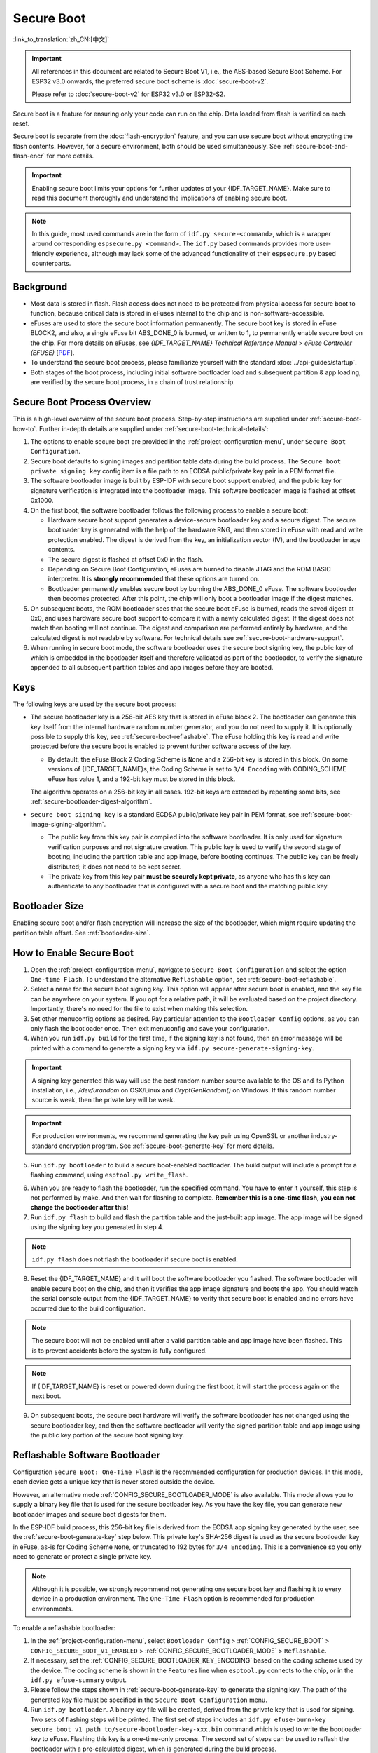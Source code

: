 Secure Boot
===========

:link_to_translation:`zh_CN:[中文]`

.. important::

    All references in this document are related to Secure Boot V1, i.e., the AES-based Secure Boot Scheme. For ESP32 v3.0 onwards, the preferred secure boot scheme is :doc:`secure-boot-v2`.

    Please refer to :doc:`secure-boot-v2` for ESP32 v3.0 or ESP32-S2.

Secure boot is a feature for ensuring only your code can run on the chip. Data loaded from flash is verified on each reset.

Secure boot is separate from the :doc:`flash-encryption` feature, and you can use secure boot without encrypting the flash contents. However, for a secure environment, both should be used simultaneously. See :ref:`secure-boot-and-flash-encr` for more details.

.. important::

    Enabling secure boot limits your options for further updates of your {IDF_TARGET_NAME}. Make sure to read this document thoroughly and understand the implications of enabling secure boot.

.. note::

    In this guide, most used commands are in the form of ``idf.py secure-<command>``, which is a wrapper around corresponding ``espsecure.py <command>``. The ``idf.py`` based commands provides more user-friendly experience, although may lack some of the advanced functionality of their ``espsecure.py`` based counterparts.

Background
----------

- Most data is stored in flash. Flash access does not need to be protected from physical access for secure boot to function, because critical data is stored in eFuses internal to the chip and is non-software-accessible.

- eFuses are used to store the secure boot information permanently. The secure boot key is stored in eFuse BLOCK2, and also, a single eFuse bit ABS_DONE_0 is burned, or written to 1, to permanently enable secure boot on the chip. For more details on eFuses, see *{IDF_TARGET_NAME} Technical Reference Manual* > *eFuse Controller (EFUSE)* [`PDF <{IDF_TARGET_TRM_EN_URL}#efuse>`__].

- To understand the secure boot process, please familiarize yourself with the standard :doc:`../api-guides/startup`.

- Both stages of the boot process, including initial software bootloader load and subsequent partition & app loading, are verified by the secure boot process, in a chain of trust relationship.


Secure Boot Process Overview
----------------------------

This is a high-level overview of the secure boot process. Step-by-step instructions are supplied under :ref:`secure-boot-how-to`. Further in-depth details are supplied under :ref:`secure-boot-technical-details`:

1. The options to enable secure boot are provided in the :ref:`project-configuration-menu`, under ``Secure Boot Configuration``.

2. Secure boot defaults to signing images and partition table data during the build process. The ``Secure boot private signing key`` config item is a file path to an ECDSA public/private key pair in a PEM format file.

3. The software bootloader image is built by ESP-IDF with secure boot support enabled, and the public key for signature verification is integrated into the bootloader image. This software bootloader image is flashed at offset 0x1000.

4. On the first boot, the software bootloader follows the following process to enable a secure boot:

   - Hardware secure boot support generates a device-secure bootloader key and a secure digest. The secure bootloader key is generated with the help of the hardware RNG, and then stored in eFuse with read and write protection enabled. The digest is derived from the key, an initialization vector (IV), and the bootloader image contents.
   - The secure digest is flashed at offset 0x0 in the flash.
   - Depending on Secure Boot Configuration, eFuses are burned to disable JTAG and the ROM BASIC interpreter. It is **strongly recommended** that these options are turned on.
   - Bootloader permanently enables secure boot by burning the ABS_DONE_0 eFuse. The software bootloader then becomes protected. After this point, the chip will only boot a bootloader image if the digest matches.

5. On subsequent boots, the ROM bootloader sees that the secure boot eFuse is burned, reads the saved digest at 0x0, and uses hardware secure boot support to compare it with a newly calculated digest. If the digest does not match then booting will not continue. The digest and comparison are performed entirely by hardware, and the calculated digest is not readable by software. For technical details see :ref:`secure-boot-hardware-support`.

6. When running in secure boot mode, the software bootloader uses the secure boot signing key, the public key of which is embedded in the bootloader itself and therefore validated as part of the bootloader, to verify the signature appended to all subsequent partition tables and app images before they are booted.


Keys
----

The following keys are used by the secure boot process:

- The secure bootloader key is a 256-bit AES key that is stored in eFuse block 2. The bootloader can generate this key itself from the internal hardware random number generator, and you do not need to supply it. It is optionally possible to supply this key, see :ref:`secure-boot-reflashable`. The eFuse holding this key is read and write protected before the secure boot is enabled to prevent further software access of the key.

  - By default, the eFuse Block 2 Coding Scheme is ``None`` and a 256-bit key is stored in this block. On some versions of {IDF_TARGET_NAME}s, the Coding Scheme is set to ``3/4 Encoding`` with CODING_SCHEME eFuse has value 1, and a 192-bit key must be stored in this block.

  .. only:: esp32

    For more details, see *{IDF_TARGET_NAME} Technical Reference Manual* > *eFuse Controller (EFUSE)* > *System Parameter coding_scheme* [`PDF <{IDF_TARGET_TRM_EN_URL}#efuse>`__].

  The algorithm operates on a 256-bit key in all cases. 192-bit keys are extended by repeating some bits, see :ref:`secure-bootloader-digest-algorithm`.

- ``secure boot signing key`` is a standard ECDSA public/private key pair in PEM format, see :ref:`secure-boot-image-signing-algorithm`.

  - The public key from this key pair is compiled into the software bootloader. It is only used for signature verification purposes and not signature creation. This public key is used to verify the second stage of booting, including the partition table and app image, before booting continues. The public key can be freely distributed; it does not need to be kept secret.

  - The private key from this key pair **must be securely kept private**, as anyone who has this key can authenticate to any bootloader that is configured with a secure boot and the matching public key.


Bootloader Size
---------------

Enabling secure boot and/or flash encryption will increase the size of the bootloader, which might require updating the partition table offset. See :ref:`bootloader-size`.


.. _secure-boot-how-to:

How to Enable Secure Boot
-------------------------

1. Open the :ref:`project-configuration-menu`, navigate to ``Secure Boot Configuration`` and select the option ``One-time Flash``. To understand the alternative ``Reflashable`` option, see :ref:`secure-boot-reflashable`.

2. Select a name for the secure boot signing key. This option will appear after secure boot is enabled, and the key file can be anywhere on your system. If you opt for a relative path, it will be evaluated based on the project directory. Importantly, there's no need for the file to exist when making this selection.

3. Set other menuconfig options as desired. Pay particular attention to the ``Bootloader Config`` options, as you can only flash the bootloader once. Then exit menuconfig and save your configuration.

4. When you run ``idf.py build`` for the first time, if the signing key is not found, then an error message will be printed with a command to generate a signing key via ``idf.py secure-generate-signing-key``.

.. important::

   A signing key generated this way will use the best random number source available to the OS and its Python installation, i.e., `/dev/urandom` on OSX/Linux and `CryptGenRandom()` on Windows. If this random number source is weak, then the private key will be weak.

.. important::

   For production environments, we recommend generating the key pair using OpenSSL or another industry-standard encryption program. See :ref:`secure-boot-generate-key` for more details.

5. Run ``idf.py bootloader`` to build a secure boot-enabled bootloader. The build output will include a prompt for a flashing command, using ``esptool.py write_flash``.

.. _secure-boot-resume-normal-flashing:

6. When you are ready to flash the bootloader, run the specified command. You have to enter it yourself, this step is not performed by make. And then wait for flashing to complete. **Remember this is a one-time flash, you can not change the bootloader after this!**

7. Run ``idf.py flash`` to build and flash the partition table and the just-built app image. The app image will be signed using the signing key you generated in step 4.

.. note::

  ``idf.py flash`` does not flash the bootloader if secure boot is enabled.

8. Reset the {IDF_TARGET_NAME} and it will boot the software bootloader you flashed. The software bootloader will enable secure boot on the chip, and then it verifies the app image signature and boots the app. You should watch the serial console output from the {IDF_TARGET_NAME} to verify that secure boot is enabled and no errors have occurred due to the build configuration.

.. note::

  The secure boot will not be enabled until after a valid partition table and app image have been flashed. This is to prevent accidents before the system is fully configured.

.. note::

  If {IDF_TARGET_NAME} is reset or powered down during the first boot, it will start the process again on the next boot.

9. On subsequent boots, the secure boot hardware will verify the software bootloader has not changed using the secure bootloader key, and then the software bootloader will verify the signed partition table and app image using the public key portion of the secure boot signing key.


.. _secure-boot-reflashable:

Reflashable Software Bootloader
-------------------------------

Configuration ``Secure Boot: One-Time Flash`` is the recommended configuration for production devices. In this mode, each device gets a unique key that is never stored outside the device.

However, an alternative mode :ref:`CONFIG_SECURE_BOOTLOADER_MODE` is also available. This mode allows you to supply a binary key file that is used for the secure bootloader key. As you have the key file, you can generate new bootloader images and secure boot digests for them.

In the ESP-IDF build process, this 256-bit key file is derived from the ECDSA app signing key generated by the user, see the :ref:`secure-boot-generate-key` step below. This private key's SHA-256 digest is used as the secure bootloader key in eFuse, as-is for Coding Scheme ``None``, or truncated to 192 bytes for ``3/4 Encoding``. This is a convenience so you only need to generate or protect a single private key.

.. note::

  Although it is possible, we strongly recommend not generating one secure boot key and flashing it to every device in a production environment. The ``One-Time Flash`` option is recommended for production environments.

To enable a reflashable bootloader:

1. In the :ref:`project-configuration-menu`, select ``Bootloader Config`` > :ref:`CONFIG_SECURE_BOOT` > ``CONFIG_SECURE_BOOT_V1_ENABLED`` > :ref:`CONFIG_SECURE_BOOTLOADER_MODE` > ``Reflashable``.

2. If necessary, set the :ref:`CONFIG_SECURE_BOOTLOADER_KEY_ENCODING` based on the coding scheme used by the device. The coding scheme is shown in the ``Features`` line when ``esptool.py`` connects to the chip, or in the ``idf.py efuse-summary`` output.

3. Please follow the steps shown in :ref:`secure-boot-generate-key` to generate the signing key. The path of the generated key file must be specified in the ``Secure Boot Configuration`` menu.

4. Run ``idf.py bootloader``. A binary key file will be created, derived from the private key that is used for signing. Two sets of flashing steps will be printed. The first set of steps includes an ``idf.py efuse-burn-key secure_boot_v1 path_to/secure-bootloader-key-xxx.bin`` command which is used to write the bootloader key to eFuse. Flashing this key is a one-time-only process. The second set of steps can be used to reflash the bootloader with a pre-calculated digest, which is generated during the build process.

5. Resume from :ref:`Step 6 of the one-time flashing process <secure-boot-resume-normal-flashing>`, to flash the bootloader and enable secure boot. Watch the console log output closely to ensure there were no errors in the secure boot configuration.


.. _secure-boot-generate-key:

Generating Secure Boot Signing Key
----------------------------------

The build system will prompt you with a command to generate a new signing key via ``idf.py secure-generate-signing-key``. This uses the python-ecdsa library, which in turn uses Python's ``os.urandom()`` as a random number source.

The strength of the signing key is proportional to the random number source of the system, and the correctness of the algorithm used. For production devices, we recommend generating signing keys from a system with a quality entropy source and using the best available EC key generation utilities.

For example, to generate a signing key using the OpenSSL command line:

.. code-block::

  openssl ecparam -name prime256v1 -genkey -noout -out my_secure_boot_signing_key.pem

Remember that the strength of the secure boot system depends on keeping the signing key private.


.. _remote-sign-image:

Remote Signing of Images
------------------------

For production builds, it can be good practice to use a remote signing server rather than have the signing key on the build machine, which is the default ESP-IDF secure boot configuration. The ``espsecure.py`` command line program can be used to sign app images & partition table data for secure boot, on a remote system.

To use remote signing, disable the option ``Sign binaries during build``. The private signing key does not need to be present on the build system. However, the public signature verification key is required because it is compiled into the bootloader, and can be used to verify image signatures during OTA updates.

To extract the public key from the private key:

.. code-block::

  espsecure.py extract_public_key --keyfile PRIVATE_SIGNING_KEY PUBLIC_VERIFICATION_KEY

The path to the public signature verification key needs to be specified in the menuconfig under ``Secure boot public signature verification key`` in order to build the secure bootloader.

After the app image and partition table are built, the build system will print signing steps using ``idf.py``:

.. code-block::

  idf.py secure-sign-data --version 1 --keyfile PRIVATE_SIGNING_KEY BINARY_FILE

The above command appends the image signature to the existing binary. You can use the `--output` argument to write the signed binary to a separate file:

.. code-block::

  idf.py secure-sign-data --version 1 --keyfile PRIVATE_SIGNING_KEY --output SIGNED_BINARY_FILE BINARY_FILE


Secure Boot Best Practices
--------------------------

* Generate the signing key on a system with a quality source of entropy.
* Keep the signing key private at all times. A leak of this key will compromise the secure boot system.
* Do not allow any third party to observe any aspects of the key generation or signing process using ``espsecure.py`` or ``idf.py secure-`` subcommands. Both processes are vulnerable to timing or other side-channel attacks.
* Enable all secure boot options in Secure Boot Configuration. These include flash encryption, disabling of JTAG, disabling BASIC ROM interpreter, and disabling the UART bootloader encrypted flash access.
* Use secure boot in combination with :doc:`flash-encryption` to prevent local readout of the flash contents.


.. _secure-boot-technical-details:

Technical Details
-----------------

The following sections contain low-level reference descriptions of various secure boot elements:


.. _secure-boot-hardware-support:

Secure Boot Hardware Support
~~~~~~~~~~~~~~~~~~~~~~~~~~~~

The first stage of secure boot verification, i.e., checking the software bootloader, is done via hardware. The {IDF_TARGET_NAME}'s secure boot support hardware can perform three basic operations:

1. Generate a random sequence of bytes from a hardware random number generator.

2. Generate a digest from data, usually the bootloader image from flash, using a key stored in eFuse block 2. The key in eFuse can and should be read/write protected, which prevents software access. For full details of this algorithm see `Secure Bootloader Digest Algorithm`_. The digest can only be read back by software if eFuse ABS_DONE_0 is **not** burned, i.e., still 0.

3. Generate a digest from data, usually the bootloader image from flash, using the same algorithm as step 2 and compare it to a pre-calculated digest supplied in a buffer, usually read from flash offset 0x0. The hardware returns a true/false comparison without making the digest available to the software. This function is available even when eFuse ABS_DONE_0 is burned.


.. _secure-bootloader-digest-algorithm:

Secure Bootloader Digest Algorithm
~~~~~~~~~~~~~~~~~~~~~~~~~~~~~~~~~~

Starting with an "image" of binary data as input, this algorithm generates a digest as output. The digest is sometimes referred to as an "abstract" in hardware documentation.

For a Python version of this algorithm, see the ``espsecure.py`` tool in the :component:`/esptool_py` directory. Specifically, the ``digest_secure_bootloader`` command.

Items marked with (^) are to fulfill hardware restrictions, as opposed to cryptographic restrictions.

1. Read the AES key from eFuse block 2, in reversed byte order. If the Coding Scheme is set to ``3/4 Encoding``, extend the 192-bit key to 256 bits using the same algorithm described in :ref:`flash-encryption-algorithm`.
2. Prefix the image with a 128-byte randomly generated IV.
3. If the image length is not modulo 128, pad the image to a 128-byte boundary with 0xFF. (^)
4. For each 16-byte plaintext block of the input image:

   - Reverse the byte order of the plaintext input block. (^)
   - Apply AES256 in ECB mode to the plaintext block.
   - Reverse the byte order of the ciphertext output block. (^)
   - Append to the overall ciphertext output.

5. Byte-swap each 4-byte word of the ciphertext. (^)
6. Calculate SHA-512 of the ciphertext.
7. Byte-swap each 4-byte word of the above-calculated digest. (^)

Output digest is 192 bytes of data: the 128-byte IV, followed by the 64-byte SHA-512 digest.


.. _secure-boot-image-signing-algorithm:

Image Signing Algorithm
~~~~~~~~~~~~~~~~~~~~~~~

Deterministic ECDSA as specified by `RFC 6979 <https://tools.ietf.org/html/rfc6979>`_.

- Curve is NIST256p. OpenSSL calls this curve prime256v1, and it is also sometimes called secp256r1.
- The hash function is SHA256.
- The key format used for storage is PEM.

  - In the bootloader, the public key for signature verification is flashed as 64 raw bytes.

- Image signature is 68 bytes: a 4-byte version word (currently zero), followed by 64 bytes of signature data. These 68 bytes are appended to an app image or partition table data.


Manual Commands
~~~~~~~~~~~~~~~

Secure boot is integrated into the ESP-IDF build system, so ``idf.py build`` will automatically sign an app image if secure boot is enabled. ``idf.py bootloader`` will produce a bootloader digest if menuconfig is configured for it.

However, it is possible to use the ``idf.py secure-`` subcommands to make standalone signatures and digests.

To sign a binary image:

.. code-block::

  idf.py secure-sign-data --version 1 --keyfile ./my_signing_key.pem --output ./image_signed.bin image-unsigned.bin

The keyfile is the PEM file containing an ECDSA private signing key.

To generate a bootloader digest:

.. code-block::

  idf.py secure-digest-secure-bootloader --keyfile ./securebootkey.bin --output ./bootloader-digest.bin bootloader/bootloader.bin

The keyfile is the 32-byte raw secure boot key for the device.

The output of the ``idf.py secure-digest-secure-bootloader`` command is a single file that contains both the digest and the bootloader appended to it. To flash the combined digest plus bootloader to the device:

.. code-block::

  esptool.py write_flash 0x0 bootloader-digest.bin


.. _secure-boot-and-flash-encr:

Secure Boot & Flash Encryption
------------------------------

If secure boot is used without :doc:`flash-encryption`, it is possible to launch a ``time-of-check to time-of-use`` attack, where flash contents are swapped after the image is verified and running. Therefore, it is recommended to use both features together.


.. _signed-app-verify:

Signed App Verification Without Hardware Secure Boot
----------------------------------------------------

The integrity of apps can be checked even without enabling the hardware secure boot option. This option uses the same app signature scheme as hardware secure boot, but unlike hardware secure boot, it does not prevent the bootloader from being physically updated. This means that the device can be secured against remote network access, but not physical access. Compared to using hardware secure boot, this option is much simpler to implement. See :ref:`signed-app-verify-how-to` for step-by-step instructions.

An app can be verified on update and, optionally, be verified on boot.

- Verification on update: When enabled, the signature is automatically checked whenever the ``esp_ota_ops.h`` APIs are used for OTA updates. If hardware secure boot is enabled, this option is always enabled and cannot be disabled. If hardware secure boot is not enabled, this option still adds significant security against network-based attackers by preventing spoofing of OTA updates.

- Verification on boot: When enabled, the bootloader will be compiled with code to verify that an app is signed before booting it. If hardware secure boot is enabled, this option is always enabled and cannot be disabled. If hardware secure boot is not enabled, this option does not add significant security by itself so most users will want to leave it disabled.


.. _signed-app-verify-how-to:

How To Enable Signed App Verification
~~~~~~~~~~~~~~~~~~~~~~~~~~~~~~~~~~~~~

1. Open :ref:`project-configuration-menu` > ``Security features`` > enable :ref:`CONFIG_SECURE_SIGNED_APPS_NO_SECURE_BOOT`

2. ``Bootloader verifies app signatures`` can be enabled, which verifies app on boot.

3. By default, ``Sign binaries during build`` will be enabled by selecting the ``Require signed app images`` option, which will sign binary files as a part of the build process. The file named ``Secure boot private signing key`` will be used to sign the image.

4. If you disable the ``Sign binaries during build`` option then you will have to enter the path of a public key file used to verify signed images in the ``Secure boot public signature verification key``.

   In this case, the private signing key should be generated by following instructions in :ref:`secure-boot-generate-key`; the public verification key and signed image should be generated by following instructions in :ref:`remote-sign-image`.


Advanced Features
-----------------

JTAG Debugging
~~~~~~~~~~~~~~

By default, when secure boot is enabled, JTAG debugging is disabled via eFuse. The bootloader does this on the first boot, at the same time it enables secure boot.

See :ref:`jtag-debugging-security-features` for more information about using JTAG Debugging with either secure boot or signed app verification enabled.
